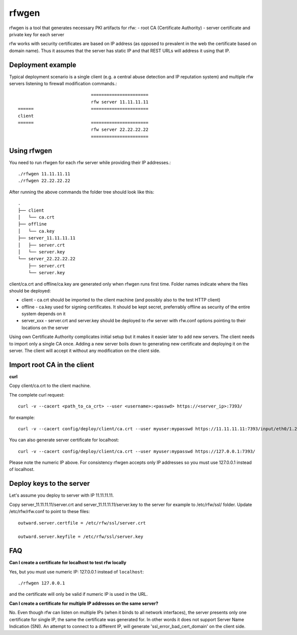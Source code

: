 rfwgen
======

rfwgen is a tool that generates necessary PKI artifacts for rfw:
- root CA (Certificate Authority)
- server certificate and private key for each server

rfw works with security certificates are based on IP address (as opposed to prevalent in the web the certificate based on domain name).
Thus it assumes that the server has static IP and that REST URLs will address it using that IP.

Deployment example
------------------
Typical deployment scenario is a single client (e.g. a central abuse detection and IP reputation system) and multiple rfw servers listening to firewall modification commands.::

                                ======================
                                rfw server 11.11.11.11
    ======                      ======================
    client
    ======                      ======================
                                rfw server 22.22.22.22
                                ======================


Using rfwgen 
------------
You need to run rfwgen for each rfw server while providing their IP addresses.::

./rfwgen 11.11.11.11
./rfwgen 22.22.22.22

After running the above commands the folder tree should look like this: ::

    .
    ├── client
    │   └── ca.crt
    ├── offline
    │   └── ca.key
    ├── server_11.11.11.11
    │   ├── server.crt
    │   └── server.key
    └── server_22.22.22.22
        ├── server.crt
        └── server.key

client/ca.crt and offline/ca.key are generated only when rfwgen runs first time. Folder names indicate where the files should be deployed:

- client - ca.crt should be imported to the client machine (and possibly also to the test HTTP client)
- offline - ca.key used for signing certificates. It should be kept secret, preferrably offline as security of the entire system depends on it
- server_xxx - server.crt and server.key should be deployed to rfw server with rfw.conf options pointing to their locations on the server

Using own Certificate Authority complicates initial setup but it makes it easier later to add new servers.
The client needs to import only a single CA once.
Adding a new server boils down to generating new certificate and deploying it on the server. The client will accept it without any modification on the client side. 

Import root CA in the client
----------------------------

**curl**

Copy client/ca.crt to the client machine.

The complete curl request::

    curl -v --cacert <path_to_ca_crt> --user <username>:<passwd> https://<server_ip>:7393/

for example::

    curl -v --cacert config/deploy/client/ca.crt --user myuser:mypasswd https://11.11.11.11:7393/input/eth0/1.2.3.4

You can also generate server certificate for localhost::

    curl -v --cacert config/deploy/client/ca.crt --user myuser:mypasswd https://127.0.0.1:7393/

Please note the numeric IP above. For consistency rfwgen accepts only IP addresses so you must use 127.0.0.1 instead of localhost.


Deploy keys to the server
-------------------------

Let's assume you deploy to server with IP 11.11.11.11.

Copy server_11.11.11.11/server.crt and server_11.11.11.11/server.key to the server for example to /etc/rfw/ssl/ folder.
Update /etc/rfw/rfw.conf to point to these files::

    outward.server.certfile = /etc/rfw/ssl/server.crt

    outward.server.keyfile = /etc/rfw/ssl/server.key


FAQ
---

**Can I create a certificate for localhost to test rfw locally**

Yes, but you must use numeric IP: 127.0.0.1 instead of ``localhost``::

    ./rfwgen 127.0.0.1

and the certificate will only be valid if numeric IP is used in the URL.

**Can I create a certificate for multiple IP addresses on the same server?**

No. Even though rfw can listen on multiple IPs (when it binds to all network interfaces),
the server presents only one certificate for single IP, the same the certificate was generated for.
In other words it does not support Server Name Indication (SNI).
An attempt to connect to a different IP, will generate 'ssl_error_bad_cert_domain' on the client side.

